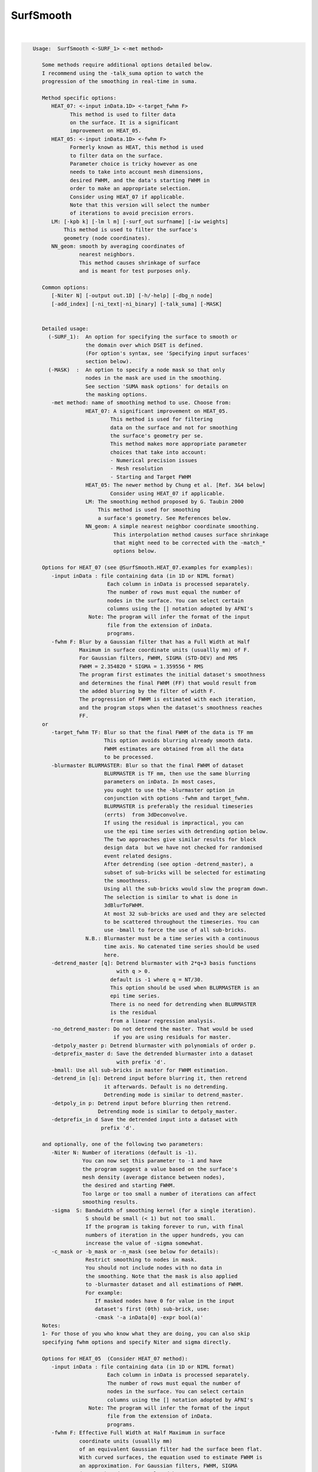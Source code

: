 **********
SurfSmooth
**********

.. _SurfSmooth:

.. contents:: 
    :depth: 4 

| 

.. code-block:: none

    
    Usage:  SurfSmooth <-SURF_1> <-met method> 
    
       Some methods require additional options detailed below.
       I recommend using the -talk_suma option to watch the 
       progression of the smoothing in real-time in suma.
    
       Method specific options:
          HEAT_07: <-input inData.1D> <-target_fwhm F>   
                This method is used to filter data
                on the surface. It is a significant
                improvement on HEAT_05.
          HEAT_05: <-input inData.1D> <-fwhm F>  
                Formerly known as HEAT, this method is used 
                to filter data on the surface. 
                Parameter choice is tricky however as one
                needs to take into account mesh dimensions,
                desired FWHM, and the data's starting FWHM in 
                order to make an appropriate selection.
                Consider using HEAT_07 if applicable.
                Note that this version will select the number
                of iterations to avoid precision errors.
          LM: [-kpb k] [-lm l m] [-surf_out surfname] [-iw weights]
              This method is used to filter the surface's
              geometry (node coordinates).
          NN_geom: smooth by averaging coordinates of 
                   nearest neighbors.
                   This method causes shrinkage of surface
                   and is meant for test purposes only.
    
       Common options:
          [-Niter N] [-output out.1D] [-h/-help] [-dbg_n node]
          [-add_index] [-ni_text|-ni_binary] [-talk_suma] [-MASK] 
    
    
       Detailed usage:
         (-SURF_1):  An option for specifying the surface to smooth or
                     the domain over which DSET is defined.
                     (For option's syntax, see 'Specifying input surfaces'
                     section below).
         (-MASK)  :  An option to specify a node mask so that only
                     nodes in the mask are used in the smoothing.
                     See section 'SUMA mask options' for details on
                     the masking options.
          -met method: name of smoothing method to use. Choose from:
                     HEAT_07: A significant improvement on HEAT_05.
                             This method is used for filtering 
                             data on the surface and not for smoothing 
                             the surface's geometry per se. 
                             This method makes more appropriate parameter
                             choices that take into account:
                             - Numerical precision issues
                             - Mesh resolution
                             - Starting and Target FWHM
                     HEAT_05: The newer method by Chung et al. [Ref. 3&4 below]
                             Consider using HEAT_07 if applicable.
                     LM: The smoothing method proposed by G. Taubin 2000
                         This method is used for smoothing
                         a surface's geometry. See References below.
                     NN_geom: A simple nearest neighbor coordinate smoothing.
                              This interpolation method causes surface shrinkage
                              that might need to be corrected with the -match_*
                              options below. 
    
       Options for HEAT_07 (see @SurfSmooth.HEAT_07.examples for examples):
          -input inData : file containing data (in 1D or NIML format)
                            Each column in inData is processed separately.
                            The number of rows must equal the number of
                            nodes in the surface. You can select certain
                            columns using the [] notation adopted by AFNI's
                      Note: The program will infer the format of the input
                            file from the extension of inData. 
                            programs.
          -fwhm F: Blur by a Gaussian filter that has a Full Width at Half 
                   Maximum in surface coordinate units (usuallly mm) of F.
                   For Gaussian filters, FWHM, SIGMA (STD-DEV) and RMS
                   FWHM = 2.354820 * SIGMA = 1.359556 * RMS
                   The program first estimates the initial dataset's smoothness
                   and determines the final FWHM (FF) that would result from 
                   the added blurring by the filter of width F.
                   The progression of FWHM is estimated with each iteration, 
                   and the program stops when the dataset's smoothness reaches
                   FF.
       or 
          -target_fwhm TF: Blur so that the final FWHM of the data is TF mm
                           This option avoids blurring already smooth data.
                           FWHM estimates are obtained from all the data
                           to be processed.
          -blurmaster BLURMASTER: Blur so that the final FWHM of dataset
                           BLURMASTER is TF mm, then use the same blurring
                           parameters on inData. In most cases, 
                           you ought to use the -blurmaster option in 
                           conjunction with options -fwhm and target_fwhm.
                           BLURMASTER is preferably the residual timeseries 
                           (errts)  from 3dDeconvolve. 
                           If using the residual is impractical, you can 
                           use the epi time series with detrending option below.
                           The two approaches give similar results for block 
                           design data  but we have not checked for randomised
                           event related designs.
                           After detrending (see option -detrend_master), a 
                           subset of sub-bricks will be selected for estimating 
                           the smoothness.
                           Using all the sub-bricks would slow the program down.
                           The selection is similar to what is done in 
                           3dBlurToFWHM.
                           At most 32 sub-bricks are used and they are selected 
                           to be scattered throughout the timeseries. You can
                           use -bmall to force the use of all sub-bricks.
                     N.B.: Blurmaster must be a time series with a continuous
                           time axis. No catenated time series should be used
                           here.
          -detrend_master [q]: Detrend blurmaster with 2*q+3 basis functions 
                               with q > 0.
                             default is -1 where q = NT/30.
                             This option should be used when BLURMASTER is an
                             epi time series.
                             There is no need for detrending when BLURMASTER 
                             is the residual
                             from a linear regression analysis.
          -no_detrend_master: Do not detrend the master. That would be used 
                              if you are using residuals for master.
          -detpoly_master p: Detrend blurmaster with polynomials of order p.
          -detprefix_master d: Save the detrended blurmaster into a dataset 
                               with prefix 'd'.
          -bmall: Use all sub-bricks in master for FWHM estimation.
          -detrend_in [q]: Detrend input before blurring it, then retrend 
                           it afterwards. Default is no detrending.
                           Detrending mode is similar to detrend_master.
          -detpoly_in p: Detrend input before blurring then retrend.
                         Detrending mode is similar to detpoly_master.
          -detprefix_in d Save the detrended input into a dataset with
                          prefix 'd'.
    
       and optionally, one of the following two parameters:
          -Niter N: Number of iterations (default is -1).
                    You can now set this parameter to -1 and have 
                    the program suggest a value based on the surface's
                    mesh density (average distance between nodes), 
                    the desired and starting FWHM. 
                    Too large or too small a number of iterations can affect 
                    smoothing results. 
          -sigma  S: Bandwidth of smoothing kernel (for a single iteration).
                     S should be small (< 1) but not too small.
                     If the program is taking forever to run, with final
                     numbers of iteration in the upper hundreds, you can
                     increase the value of -sigma somewhat.
          -c_mask or -b_mask or -n_mask (see below for details):
                     Restrict smoothing to nodes in mask.
                     You should not include nodes with no data in 
                     the smoothing. Note that the mask is also applied 
                     to -blurmaster dataset and all estimations of FWHM.
                     For example:
                        If masked nodes have 0 for value in the input 
                        dataset's first (0th) sub-brick, use: 
                        -cmask '-a inData[0] -expr bool(a)'
       Notes:
       1- For those of you who know what they are doing, you can also skip 
       specifying fwhm options and specify Niter and sigma directly.
    
       Options for HEAT_05  (Consider HEAT_07 method):
          -input inData : file containing data (in 1D or NIML format)
                            Each column in inData is processed separately.
                            The number of rows must equal the number of
                            nodes in the surface. You can select certain
                            columns using the [] notation adopted by AFNI's
                      Note: The program will infer the format of the input
                            file from the extension of inData. 
                            programs.
          -fwhm F: Effective Full Width at Half Maximum in surface 
                   coordinate units (usuallly mm) 
                   of an equivalent Gaussian filter had the surface been flat.
                   With curved surfaces, the equation used to estimate FWHM is 
                   an approximation. For Gaussian filters, FWHM, SIGMA 
                   (STD-DEV) and RMS are related by:
                   FWHM = 2.354820 * SIGMA = 1.359556 * RMS
                   Blurring on the surface depends on the geodesic instead 
                   of the Euclidean distances. 
                   Unlike with HEAT_07, no attempt is made here at direct
                   estimation of smoothness.
    
          Optionally, you can add one of the following two parameters:
                         (See Refs #3&4 for more details)
          -Niter N: Number of iterations (default is -1).
                    You can now set this parameter to -1 and have 
                    the program suggest a value based on the -fwhm value.
                    Too large or too small a number of iterations can affect 
                    smoothing results. Acceptable values depend on 
                    the average distance between nodes on the mesh and
                    the desired fwhm. 
          -sigma  S: Bandwidth of smoothing kernel (for a single iteration).
                     S should be small (< 1) and is related to the previous two
                     parameters by: F = sqrt(N) * S * 2.355
    
    
       Options for LM:
          -kpb k: Band pass frequency (default is 0.1).
                  values should be in the range 0 < k < 10
                  -lm and -kpb options are mutually exclusive.
          -lm l m: Lambda and Mu parameters. Sample values are:
                   0.6307 and -.6732
          NOTE: -lm and -kpb options are mutually exclusive.
          -surf_out surfname: Writes the surface with smoothed coordinates
                              to disk. For SureFit and 1D formats, only the
                              coord file is written out.
          NOTE: -surf_out and -output are mutually exclusive.
                Also, the -o_* options have not effect of the format of 
                the surfaces being written out. Surface file format is inferred
                from the filename.
          -iw wgt: Set interpolation weights to wgt. You can choose from:
                   Equal   : Equal weighting, fastest (default), 
                             tends to make edges equal.
                   Fujiwara: Weighting based on inverse edge length.
                             Would be a better preserver of geometry when
                             mesh has irregular edge lengths.
                   Desbrun : Weighting based on edge angles (slooow).
                             Removes tangential displacement during smoothing.
                             Might not be too useful for brain surfaces.
    
       Options for NN_geom:
          -match_size r: Adjust node coordinates of smoothed surface to 
                       approximates the original's size.
                       Node i on the filtered surface is repositioned such 
                       that |c i| = 1/N sum(|cr j|) where
                       c and cr are the centers of the smoothed and original
                       surfaces, respectively.
                       N is the number of nodes that are within r [surface 
                       coordinate units] along the surface (geodesic) from node i.
                       j is one of the nodes neighboring i.
          -match_vol tol: Adjust node coordinates of smoothed surface to 
                       approximates the original's volume.
                       Nodes on the filtered surface are repositioned such
                       that the volume of the filtered surface equals, 
                       within tolerance tol, that of the original surface. 
                       See option -vol in SurfaceMetrics for information about
                       and calculation of the volume of a closed surface.
          -match_area tol: Adjust node coordinates of smoothed surface to 
                       approximates the original's surface.
                       Nodes on the filtered surface are repositioned such
                       that the surface of the filtered surface equals, 
                       within tolerance tol, that of the original surface. 
          -match_sphere rad: Project nodes of smoothed surface to a sphere
                       of radius rad. Projection is carried out along the 
                       direction formed by the surface's center and the node.
          -match_center: Center the smoothed surface to match the original's
                         You can combine -match_center with any of the 
                         other -match_* options above.
          -surf_out surfname: Writes the surface with smoothed coordinates
                              to disk. For SureFit and 1D formats, only the
                              coord file is written out.
    
       Common options:
          -Niter N: Number of smoothing iterations (default is 100)
                    For practical reasons, this number must be a multiple of 2
              NOTE 1: For HEAT method, you can set Niter to -1, in conjunction
                      with -fwhm FWHM option, and the program
                      will pick an acceptable number for you.
              NOTE 2: For LB_FEM method, the number of iterations controls the
                    iteration steps (dt in Ref #1).
                    dt = fwhm*fwhm / (16*Niter*log(2));
                    dt must satisfy conditions that depend on the internodal
                    distance and the spatial derivatives of the signals being 
                    filtered on the surface.
                    As a rule of thumb, if increasing Niter does not alter
                    the results then your choice is fine (smoothing has
                    converged).
                    For an example of the artifact caused by small Niter see:
              https://afni.nimh.nih.gov/sscc/staff/ziad/SUMA/SuSmArt/DSart.html
                    To avoid this problem altogether, it is better that you use 
                    the newer method HEAT which does not suffer from this
                    problem.
          -output OUT: Name of output file. 
                       The default is inData_sm with LB_FEM and HEAT method
                       and NodeList_sm with LM method.
                 NOTE: For data smoothing methods like HEAT, If a format
                       extension, such as .1D.dset or .niml.dset is present 
                       in OUT, then the output will be written in that format.
                       Otherwise, the format is the same as the input's
          -overwrite : A flag to allow overwriting OUT
          -add_index : Output the node index in the first column.
                       This is not done by default.
          -dbg_n node : output debug information for node 'node'.
          -use_neighbors_outside_mask: When using -c_mask or -b_mask or -n_mask
                                       options, allow value from a node nj 
                                       neighboring node n to contribute to the 
                                       value at n even if nj is not in the mask.
                                       The default is to ignore all nodes not in
                                       the mask.
    
     Specifying input surfaces using -i or -i_TYPE options: 
        -i_TYPE inSurf specifies the input surface,
                TYPE is one of the following:
           fs: FreeSurfer surface. 
               If surface name has .asc it is assumed to be
               in ASCII format. Otherwise it is assumed to be
               in BINARY_BE (Big Endian) format.
               Patches in Binary format cannot be read at the moment.
           sf: SureFit surface. 
               You must specify the .coord followed by the .topo file.
           vec (or 1D): Simple ascii matrix format. 
                You must specify the coord (NodeList) file followed by 
                the topo (FaceSetList) file.
                coord contains 3 floats per line, representing 
                X Y Z vertex coordinates.
                topo contains 3 ints per line, representing 
                v1 v2 v3 triangle vertices.
           ply: PLY format, ascii or binary.
                Only vertex and triangulation info is preserved.
           stl: STL format, ascii or binary.
                This format of no use for much of the surface-based
                analyses. Objects are defined as a soup of triangles
                with no information about which edges they share. STL is only
                useful for taking surface models to some 3D printing 
                software.
           mni: MNI .obj format, ascii only.
                Only vertex, triangulation, and node normals info is preserved.
           byu: BYU format, ascii.
                Polygons with more than 3 edges are turned into
                triangles.
           bv: BrainVoyager format. 
               Only vertex and triangulation info is preserved.
           dx: OpenDX ascii mesh format.
               Only vertex and triangulation info is preserved.
               Requires presence of 3 objects, the one of class 
               'field' should contain 2 components 'positions'
               and 'connections' that point to the two objects
               containing node coordinates and topology, respectively.
           gii: GIFTI XML surface format.
           obj: OBJ file format for triangular meshes only. The following
                primitives are preserved: v (vertices),  (faces, triangles
                only), and p (points)
     Note that if the surface filename has the proper extension, 
     it is enough to use the -i option and let the programs guess
     the type from the extension.
    
     You can also specify multiple surfaces after -i option. This makes
     it possible to use wildcards on the command line for reading in a bunch
     of surfaces at once.
    
         -onestate: Make all -i_* surfaces have the same state, i.e.
                    they all appear at the same time in the viewer.
                    By default, each -i_* surface has its own state. 
                    For -onestate to take effect, it must precede all -i
                    options with on the command line. 
         -anatomical: Label all -i surfaces as anatomically correct.
                    Again, this option should precede the -i_* options.
    
     More variants for option -i:
    -----------------------------
     You can also load standard-mesh spheres that are formed in memory
     with the following notation
         -i ldNUM:  Where NUM is the parameter controlling
                    the mesh density exactly as the parameter -ld linDepth
                    does in CreateIcosahedron. For example: 
                        suma -i ld60
                    create on the fly a surface that is identical to the
                    one produced by: CreateIcosahedron -ld 60 -tosphere
         -i rdNUM: Same as -i ldNUM but with NUM specifying the equivalent
                   of parameter -rd recDepth in CreateIcosahedron.
    
     To keep the option confusing enough, you can also use -i to load
     template surfaces. For example:
               suma -i lh:MNI_N27:ld60:smoothwm 
     will load the left hemisphere smoothwm surface for template MNI_N27 
     at standard mesh density ld60.
     The string following -i is formatted thusly:
         HEMI:TEMPLATE:DENSITY:SURF where:
         HEMI specifies a hemisphere. Choose from 'l', 'r', 'lh' or 'rh'.
              You must specify a hemisphere with option -i because it is 
              supposed to load one surface at a time. 
              You can load multiple surfaces with -spec which also supports 
              these features.
         TEMPLATE: Specify the template name. For now, choose from MNI_N27 if
                   you want to use the FreeSurfer reconstructed surfaces from
                   the MNI_N27 volume, or TT_N27
                   Those templates must be installed under this directory:
                     /home/ptaylor/.afni/data/
                   If you have no surface templates there, download
                     http:afni.nimh.nih.gov:/pub/dist/tgz/suma_MNI_N27.tgz
                   and/or
                     http:afni.nimh.nih.gov:/pub/dist/tgz/suma_TT_N27.tgz
                   and untar them under directory /home/ptaylor/.afni/data/
         DENSITY: Use if you want to load standard-mesh versions of the template
                  surfaces. Note that only ld20, ld60, ld120, and ld141 are in
                  the current distributed templates. You can create other 
                  densities if you wish with MapIcosahedron, but follow the
                  same naming convention to enable SUMA to find them.
         SURF: Which surface do you want. The string matching is partial, as long
               as the match is unique. 
               So for example something like: suma -i l:MNI_N27:ld60:smooth
               is more than enough to get you the ld60 MNI_N27 left hemisphere
               smoothwm surface.
         The order in which you specify HEMI, TEMPLATE, DENSITY, and SURF, does
         not matter.
         For template surfaces, the -sv option is provided automatically, so you
         can have SUMA talking to AFNI with something like:
                 suma -i l:MNI_N27:ld60:smooth &
                 afni -niml /home/ptaylor/.afni/data/suma_MNI_N27 
    
     Specifying surfaces using -t* options: 
       -tn TYPE NAME: specify surface type and name.
                      See below for help on the parameters.
       -tsn TYPE STATE NAME: specify surface type state and name.
            TYPE: Choose from the following (case sensitive):
               1D: 1D format
               FS: FreeSurfer ascii format
               PLY: ply format
               MNI: MNI obj ascii format
               BYU: byu format
               SF: Caret/SureFit format
               BV: BrainVoyager format
               GII: GIFTI format
            NAME: Name of surface file. 
               For SF and 1D formats, NAME is composed of two names
               the coord file followed by the topo file
            STATE: State of the surface.
               Default is S1, S2.... for each surface.
     Specifying a Surface Volume:
        -sv SurfaceVolume [VolParam for sf surfaces]
           If you supply a surface volume, the coordinates of the input surface.
            are modified to SUMA's convention and aligned with SurfaceVolume.
            You must also specify a VolParam file for SureFit surfaces.
     Specifying a surface specification (spec) file:
        -spec SPEC: specify the name of the SPEC file.
         As with option -i, you can load template
         spec files with symbolic notation trickery as in:
                        suma -spec MNI_N27 
         which will load the all the surfaces from template MNI_N27
         at the original FreeSurfer mesh density.
      The string following -spec is formatted in the following manner:
         HEMI:TEMPLATE:DENSITY where:
         HEMI specifies a hemisphere. Choose from 'l', 'r', 'lh', 'rh', 'lr', or
              'both' which is the default if you do not specify a hemisphere.
         TEMPLATE: Specify the template name. For now, choose from MNI_N27 if
                   you want surfaces from the MNI_N27 volume, or TT_N27
                   for the Talairach version.
                   Those templates must be installed under this directory:
                     /home/ptaylor/.afni/data/
                   If you have no surface templates there, download
                     http:afni.nimh.nih.gov:/pub/dist/tgz/suma_MNI_N27.tgz
                   and/or
                     http:afni.nimh.nih.gov:/pub/dist/tgz/suma_TT_N27.tgz
                   and untar them under directory /home/ptaylor/.afni/data/
         DENSITY: Use if you want to load standard-mesh versions of the template
                  surfaces. Note that only ld20, ld60, ld120, and ld141 are in
                  the current distributed templates. You can create other 
                  densities if you wish with MapIcosahedron, but follow the
                  same naming convention to enable SUMA to find them.
                  This parameter is optional.
         The order in which you specify HEMI, TEMPLATE, and DENSITY, does
         not matter.
         For template surfaces, the -sv option is provided automatically, so you
         can have SUMA talking to AFNI with something like:
                 suma -spec MNI_N27:ld60 &
                 afni -niml /home/ptaylor/.afni/data/suma_MNI_N27 
    
     Specifying a surface using -surf_? method:
        -surf_A SURFACE: specify the name of the first
                surface to load. If the program requires
                or allows multiple surfaces, use -surf_B
                ... -surf_Z .
                You need not use _A if only one surface is
                expected.
                SURFACE is the name of the surface as specified
                in the SPEC file. The use of -surf_ option 
                requires the use of -spec option.
     Specifying output surfaces using -o or -o_TYPE options: 
        -o_TYPE outSurf specifies the output surface, 
                TYPE is one of the following:
           fs: FreeSurfer ascii surface. 
           fsp: FeeSurfer ascii patch surface. 
                In addition to outSurf, you need to specify
                the name of the parent surface for the patch.
                using the -ipar_TYPE option.
                This option is only for ConvertSurface 
           sf: SureFit surface. 
               For most programs, you are expected to specify prefix:
               i.e. -o_sf brain. In some programs, you are allowed to 
               specify both .coord and .topo file names: 
               i.e. -o_sf XYZ.coord TRI.topo
               The program will determine your choice by examining 
               the first character of the second parameter following
               -o_sf. If that character is a '-' then you have supplied
               a prefix and the program will generate the coord and topo names.
           vec (or 1D): Simple ascii matrix format. 
                For most programs, you are expected to specify prefix:
                i.e. -o_1D brain. In some programs, you are allowed to 
                specify both coord and topo file names: 
                i.e. -o_1D brain.1D.coord brain.1D.topo
                coord contains 3 floats per line, representing 
                X Y Z vertex coordinates.
                topo contains 3 ints per line, representing 
                v1 v2 v3 triangle vertices.
           ply: PLY format, ascii or binary.
           stl: STL format, ascii or binary (see also STL under option -i_TYPE).
           byu: BYU format, ascii or binary.
           mni: MNI obj format, ascii only.
           gii: GIFTI format, ascii.
                You can also enforce the encoding of data arrays
                by using gii_asc, gii_b64, or gii_b64gz for 
                ASCII, Base64, or Base64 Gzipped. 
                If AFNI_NIML_TEXT_DATA environment variable is set to YES, the
                the default encoding is ASCII, otherwise it is Base64.
           obj: No support for writing OBJ format exists yet.
     Note that if the surface filename has the proper extension, 
     it is enough to use the -o option and let the programs guess
     the type from the extension.
    
     SUMA mask options:
          -n_mask INDEXMASK: Apply operations to nodes listed in
                                INDEXMASK  only. INDEXMASK is a 1D file.
          -b_mask BINARYMASK: Similar to -n_mask, except that the BINARYMASK
                              1D file contains 1 for nodes to filter and
                              0 for nodes to be ignored.
                              The number of rows in filter_binary_mask must be
                              equal to the number of nodes forming the
                              surface.
          -c_mask EXPR: Masking based on the result of EXPR. 
                        Use like afni's -cmask options. 
                        See explanation in 3dmaskdump -help 
                        and examples in output of 3dVol2Surf -help
          NOTE: Unless stated otherwise, if n_mask, b_mask and c_mask 
                are used simultaneously, the resultant mask is the intersection
                (AND operation) of all masks.
    
    
    
      SUMA communication options:
          -talk_suma: Send progress with each iteration to SUMA.
          -refresh_rate rps: Maximum number of updates to SUMA per second.
                             The default is the maximum speed.
          -send_kth kth: Send the kth element to SUMA (default is 1).
                         This allows you to cut down on the number of elements
                         being sent to SUMA.
          -sh <SumaHost>: Name (or IP address) of the computer running SUMA.
                          This parameter is optional, the default is 127.0.0.1 
          -ni_text: Use NI_TEXT_MODE for data transmission.
          -ni_binary: Use NI_BINARY_MODE for data transmission.
                      (default is ni_binary).
          -feed_afni: Send updates to AFNI via SUMA's talk.
       -np PORT_OFFSET: Provide a port offset to allow multiple instances of
                        AFNI <--> SUMA, AFNI <--> 3dGroupIncorr, or any other
                        programs that communicate together to operate on the same
                        machine. 
                        All ports are assigned numbers relative to PORT_OFFSET.
             The same PORT_OFFSET value must be used on all programs
               that are to talk together. PORT_OFFSET is an integer in
               the inclusive range [1025 to 65500]. 
             When you want to use multiple instances of communicating programs, 
               be sure the PORT_OFFSETS you use differ by about 50 or you may
               still have port conflicts. A BETTER approach is to use -npb below.
       -npq PORT_OFFSET: Like -np, but more quiet in the face of adversity.
       -npb PORT_OFFSET_BLOC: Similar to -np, except it is easier to use.
                              PORT_OFFSET_BLOC is an integer between 0 and
                              MAX_BLOC. MAX_BLOC is around 4000 for now, but
                              it might decrease as we use up more ports in AFNI.
                              You should be safe for the next 10 years if you 
                              stay under 2000.
                              Using this function reduces your chances of causing
                              port conflicts.
    
             See also afni and suma options: -list_ports and -port_number for 
                information about port number assignments.
    
             You can also provide a port offset with the environment variable
                AFNI_PORT_OFFSET. Using -np overrides AFNI_PORT_OFFSET.
    
       -max_port_bloc: Print the current value of MAX_BLOC and exit.
                       Remember this value can get smaller with future releases.
                       Stay under 2000.
       -max_port_bloc_quiet: Spit MAX_BLOC value only and exit.
       -num_assigned_ports: Print the number of assigned ports used by AFNI 
                            then quit.
       -num_assigned_ports_quiet: Do it quietly.
    
         Port Handling Examples:
         -----------------------
             Say you want to run three instances of AFNI <--> SUMA.
             For the first you just do: 
                suma -niml -spec ... -sv ...  &
                afni -niml &
             Then for the second instance pick an offset bloc, say 1 and run
                suma -niml -npb 1 -spec ... -sv ...  &
                afni -niml -npb 1 &
             And for yet another instance:
                suma -niml -npb 2 -spec ... -sv ...  &
                afni -niml -npb 2 &
             etc.
    
             Since you can launch many instances of communicating programs now,
                you need to know wich SUMA window, say, is talking to which AFNI.
                To sort this out, the titlebars now show the number of the bloc 
                of ports they are using. When the bloc is set either via 
                environment variables AFNI_PORT_OFFSET or AFNI_PORT_BLOC, or  
                with one of the -np* options, window title bars change from 
                [A] to [A#] with # being the resultant bloc number.
             In the examples above, both AFNI and SUMA windows will show [A2]
                when -npb is 2.
    
    
    
    
       [-novolreg]: Ignore any Rotate, Volreg, Tagalign, 
                    or WarpDrive transformations present in 
                    the Surface Volume.
       [-noxform]: Same as -novolreg
       [-setenv "'ENVname=ENVvalue'"]: Set environment variable ENVname
                    to be ENVvalue. Quotes are necessary.
                 Example: suma -setenv "'SUMA_BackgroundColor = 1 0 1'"
                    See also options -update_env, -environment, etc
                    in the output of 'suma -help'
      Common Debugging Options:
       [-trace]: Turns on In/Out debug and Memory tracing.
                 For speeding up the tracing log, I recommend 
                 you redirect stdout to a file when using this option.
                 For example, if you were running suma you would use:
                 suma -spec lh.spec -sv ... > TraceFile
                 This option replaces the old -iodbg and -memdbg.
       [-TRACE]: Turns on extreme tracing.
       [-nomall]: Turn off memory tracing.
       [-yesmall]: Turn on memory tracing (default).
      NOTE: For programs that output results to stdout
        (that is to your shell/screen), the debugging info
        might get mixed up with your results.
    
    
    Global Options (available to all AFNI/SUMA programs)
      -h: Mini help, at time, same as -help in many cases.
      -help: The entire help output
      -HELP: Extreme help, same as -help in majority of cases.
      -h_view: Open help in text editor. AFNI will try to find a GUI editor
      -hview : on your machine. You can control which it should use by
               setting environment variable AFNI_GUI_EDITOR.
      -h_web: Open help in web browser. AFNI will try to find a browser.
      -hweb : on your machine. You can control which it should use by
              setting environment variable AFNI_GUI_EDITOR. 
      -h_find WORD: Look for lines in this programs's -help output that match
                    (approximately) WORD.
      -h_raw: Help string unedited
      -h_spx: Help string in sphinx loveliness, but do not try to autoformat
      -h_aspx: Help string in sphinx with autoformatting of options, etc.
      -all_opts: Try to identify all options for the program from the
                 output of its -help option. Some options might be missed
                 and others misidentified. Use this output for hints only.
      
    
    -----------------------------------------------------------------------------
    
       Sample commands lines for using SurfSmooth:
             The surface used in this example had no spec file, so 
             a quick.spec was created using:
             quickspec -tn 1D NodeList.1D FaceSetList.1D 
    
       Sample commands lines for data smoothing:
     
          For HEAT_07 method, see multiple examples with data in script
                      @SurfSmooth.HEAT_07.examples
    
          SurfSmooth  -spec quick.spec -surf_A NodeList.1D -met HEAT_05   \
                      -input in.1D -fwhm 8 -add_index         \
                      -output in_smh8.1D.dset 
    
             You can colorize the input and output data using ScaleToMap:
             ScaleToMap  -input in.1D 0 1 -cmap BGYR19       \
                         -clp MIN MAX > in.1D.col            \
             ScaleToMap  -input in_sm8.1D 0 1 -cmap BGYR19   \
                         -clp MIN MAX > in_sm8.1D.col        \
    
             For help on using ScaleToMap see ScaleToMap -help
             Note that the MIN MAX represent the minimum and maximum
             values in in.1D. You should keep them constant in both 
             commands in order to be able to compare the resultant colorfiles.
             You can import the .col files with the 'c' command in SUMA.
    
             You can send the data to SUMA with each iteration.
             To do so, start SUMA with these options:
             suma -spec quick.spec -niml &
             and add these options to SurfSmooth's command line above:
             -talk_suma -refresh_rate 5
    
       Sample commands lines for surface smoothing:
          SurfSmooth  -spec quick.spec -surf_A NodeList.1D -met LM    \
                      -output NodeList_sm100.1D -Niter 100 -kpb 0.1   
             This command smoothes the surface's geometry. The smoothed
             node coordinates are written out to NodeList_sm100.1D. 
          A similar operation on a surface with a new surface for output:
          SurfSmooth -i rough_surf.gii -surf_out smooth_surf.gii \
                     -met LM -Niter 100 -kpb 0.1
    
       Sample command for considerable surface smoothing and inflation
       back to original volume:
           SurfSmooth  -spec quick.spec -surf_A NodeList.1D -met NN_geom \
                       -output NodeList_inflated_mvol.1D -Niter 1500 \
                       -match_vol 0.01
       Sample command for considerable surface smoothing and inflation
       back to original area:
           SurfSmooth  -spec quick.spec -surf_A NodeList.1D -met NN_geom \
                       -output NodeList_inflated_marea.1D -Niter 1500 \
                       -match_area 0.01
    
       References: 
          (1) M.K. Chung et al.   Deformation-based surface morphometry
                                  applied to gray matter deformation. 
                                  Neuroimage 18 (2003) 198-213
              M.K. Chung   Statistical morphometry in computational
                           neuroanatomy. Ph.D. thesis, McGill Univ.,
                           Montreal, Canada
          (2) G. Taubin.       Mesh Signal Processing. 
                               Eurographics 2000.
          (3) M.K. Chung et al.  Cortical thickness analysis in autism 
                                 via heat kernel smoothing. NeuroImage, 
                                 submitted.(2005) 
                 http://www.stat.wisc.edu/~mchung/papers/ni_heatkernel.pdf
          (4) M.K. Chung,  Heat kernel smoothing and its application to 
                           cortical manifolds. Technical Report 1090. 
                           Department of Statististics, U.W.Madison
                 http://www.stat.wisc.edu/~mchung/papers/heatkernel_tech.pdf
       See Also:   
           ScaleToMap to colorize the output, however it is better
           to load surface datasets directly into SUMA and colorize
           them interactively.
    
    
    Compile Date:
       Jan 29 2018
    
